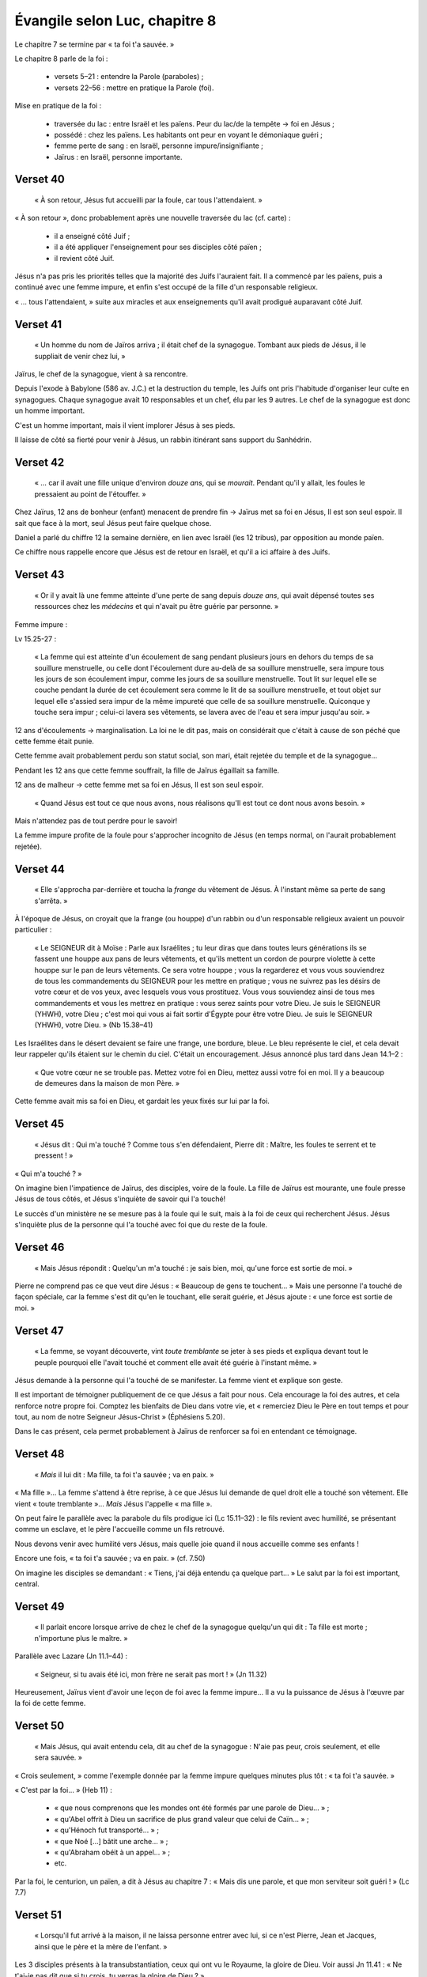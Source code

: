 ===============================
Évangile selon Luc, chapitre 8
===============================

Le chapitre 7 se termine par « ta foi t'a sauvée. »

Le chapitre 8 parle de la foi :

 - versets 5–21 : entendre la Parole (paraboles) ;
 - versets 22–56 : mettre en pratique la Parole (foi).


Mise en pratique de la foi :

 - traversée du lac : entre Israël et les païens. Peur du lac/de la tempête → foi en Jésus ;
 - possédé : chez les païens. Les habitants ont peur en voyant le démoniaque guéri ;
 - femme perte de sang : en Israël, personne impure/insignifiante ;
 - Jaïrus : en Israël, personne importante.

.. image:: images/nt1_1000.jpg 

Verset 40
---------

  « À son retour, Jésus fut accueilli par la foule, car tous l'attendaient. »

« À son retour », donc probablement après une nouvelle traversée du lac (cf. carte) :

 - il a enseigné côté Juif ;
 - il a été appliquer l'enseignement pour ses disciples côté païen ;
 - il revient côté Juif.

Jésus n'a pas pris les priorités telles que la majorité des Juifs l'auraient fait.
Il a commencé par les païens, puis a continué avec une femme impure, et enfin s'est occupé de la fille d'un responsable religieux.

« … tous l'attendaient, » suite aux miracles et aux enseignements qu'il avait prodigué auparavant côté Juif.

Verset 41
---------

  « Un homme du nom de Jaïros arriva ; il était chef de la synagogue. Tombant aux pieds de Jésus, il le suppliait de venir chez lui, »

Jaïrus, le chef de la synagogue, vient à sa rencontre.

Depuis l'exode à Babylone (586 av. J.C.) et la destruction du temple,
les Juifs ont pris l'habitude d'organiser leur culte en synagogues.
Chaque synagogue avait 10 responsables et un chef, élu par les 9 autres.
Le chef de la synagogue est donc un homme important.

C'est un homme important, mais il vient implorer Jésus à ses pieds.

Il laisse de côté sa fierté pour venir à Jésus, un rabbin itinérant sans support du Sanhédrin.

Verset 42
---------

  « … car il avait une fille unique d'environ *douze ans*, qui se *mourait*. Pendant qu'il y allait, les foules le pressaient au point de l'étouffer. »

Chez Jaïrus, 12 ans de bonheur (enfant) menacent de prendre fin → Jaïrus met sa foi en Jésus, Il est son seul espoir.
Il sait que face à la mort, seul Jésus peut faire quelque chose.

Daniel a parlé du chiffre 12 la semaine dernière, en lien avec Israël (les 12 tribus), par opposition au monde païen.

Ce chiffre nous rappelle encore que Jésus est de retour en Israël, et qu'il a ici affaire à des Juifs.

Verset 43
---------

  « Or il y avait là une femme atteinte d'une perte de sang depuis *douze ans*, qui avait dépensé toutes ses ressources chez les *médecins* et qui n'avait pu être guérie par personne. »

Femme impure :

Lv 15.25-27 :

     « La femme qui est atteinte d'un écoulement de sang pendant plusieurs jours en dehors du temps de sa souillure menstruelle,
     ou celle dont l'écoulement dure au-delà de sa souillure menstruelle,
     sera impure tous les jours de son écoulement impur, comme les jours de sa souillure menstruelle.
     Tout lit sur lequel elle se couche pendant la durée de cet écoulement sera comme le lit de sa souillure menstruelle,
     et tout objet sur lequel elle s'assied sera impur de la même impureté que celle de sa souillure menstruelle.
     Quiconque y touche sera impur ; celui-ci lavera ses vêtements, se lavera avec de l'eau et sera impur jusqu'au soir. »

12 ans d'écoulements → marginalisation. La loi ne le dit pas, mais on considérait que c'était à cause de son péché que cette femme était punie.

Cette femme avait probablement perdu son statut social, son mari, était rejetée du temple et de la synagogue…

Pendant les 12 ans que cette femme souffrait, la fille de Jaïrus égaillait sa famille.

12 ans de malheur → cette femme met sa foi en Jésus, Il est son seul espoir.

    « Quand Jésus est tout ce que nous avons, nous réalisons qu'Il est tout ce dont nous avons besoin. »

Mais n'attendez pas de tout perdre pour le savoir!

La femme impure profite de la foule pour s'approcher incognito de Jésus (en temps normal, on l'aurait probablement rejetée).

Verset 44
---------

  « Elle s'approcha par-derrière et toucha la *frange* du vêtement de Jésus. À l'instant même sa perte de sang s'arrêta. »

À l'époque de Jésus, on croyait que la frange (ou houppe) d'un rabbin ou d'un responsable religieux avaient un pouvoir particulier :

  « Le SEIGNEUR dit à Moïse : Parle aux Israélites ; tu leur diras que dans toutes leurs générations ils se fassent une houppe aux pans de leurs vêtements, et qu'ils mettent un cordon de pourpre violette à cette houppe sur le pan de leurs vêtements. Ce sera votre houppe ; vous la regarderez et vous vous souviendrez de tous les commandements du SEIGNEUR pour les mettre en pratique ; vous ne suivrez pas les désirs de votre cœur et de vos yeux, avec lesquels vous vous prostituez. Vous vous souviendez ainsi de tous mes commandements et vous les mettrez en pratique : vous serez saints pour votre Dieu. Je suis le SEIGNEUR (YHWH), votre Dieu ; c'est moi qui vous ai fait sortir d'Égypte pour être votre Dieu. Je suis le SEIGNEUR (YHWH), votre Dieu. » (Nb 15.38–41)

Les Israélites dans le désert devaient se faire une frange, une bordure, bleue.
Le bleu représente le ciel, et cela devait leur rappeler qu'ils étaient sur le chemin du ciel.
C'était un encouragement. Jésus annoncé plus tard dans Jean 14.1–2 :

  « Que votre cœur ne se trouble pas. Mettez votre foi en Dieu, mettez aussi votre foi en moi. Il y a beaucoup de demeures dans la maison de mon Père. »

Cette femme avait mis sa foi en Dieu, et gardait les yeux fixés sur lui par la foi.


Verset 45
---------

  « Jésus dit : Qui m'a touché ? Comme tous s'en défendaient, Pierre dit : Maître, les foules te serrent et te pressent ! »

« Qui m'a touché ? »

On imagine bien l'impatience de Jaïrus, des disciples, voire de la foule. La fille de Jaïrus est mourante, une foule presse Jésus de tous côtés, et Jésus s'inquiète de savoir qui l'a touché!

Le succès d'un ministère ne se mesure pas à la foule qui le suit, mais à la foi de ceux qui recherchent Jésus.
Jésus s'inquiète plus de la personne qui l'a touché avec foi que du reste de la foule.


Verset 46
---------

  « Mais Jésus répondit : Quelqu'un m'a touché : je sais bien, moi, qu'une force est sortie de moi. »

Pierre ne comprend pas ce que veut dire Jésus : « Beaucoup de gens te touchent… » Mais une personne l'a touché de façon spéciale, car la femme s'est dit qu'en le touchant, elle serait guérie, et Jésus ajoute : « une force est sortie de moi. »


Verset 47
---------

  « La femme, se voyant découverte, vint *toute tremblante* se jeter à ses pieds et expliqua devant tout le peuple pourquoi elle l'avait touché et comment elle avait été guérie à l'instant même. »

Jésus demande à la personne qui l'a touché de se manifester. La femme vient et explique son geste.

Il est important de témoigner publiquement de ce que Jésus a fait pour nous. Cela encourage la foi des autres, et cela renforce notre propre foi. Comptez les bienfaits de Dieu dans votre vie, et « remerciez Dieu le Père en tout temps et pour tout, au nom de notre Seigneur Jésus-Christ » (Éphésiens 5.20).

Dans le cas présent, cela permet probablement à Jaïrus de renforcer sa foi en entendant ce témoignage.


Verset 48
---------

  « *Mais* il lui dit : Ma fille, ta foi t'a sauvée ; va en paix. »

« Ma fille »… La femme s'attend à être reprise, à ce que Jésus lui demande
de quel droit elle a touché son vêtement. Elle vient « toute tremblante »…
*Mais* Jésus l'appelle « ma fille ».

On peut faire le parallèle avec la parabole du fils prodigue ici (Lc 15.11–32) : le fils revient avec humilité, se présentant comme un esclave, et le père l'accueille comme un fils retrouvé.

Nous devons venir avec humilité vers Jésus, mais quelle joie quand il nous accueille comme ses enfants !

Encore une fois, « ta foi t'a sauvée ; va en paix. » (cf. 7.50)

On imagine les disciples se demandant : « Tiens, j'ai déjà entendu ça quelque part… » Le salut par la foi est important, central.


Verset 49
---------

  « Il parlait encore lorsque arrive de chez le chef de la synagogue quelqu'un qui dit : Ta fille est morte ; n'importune plus le maître. »


Parallèle avec Lazare (Jn 11.1–44) :

  « Seigneur, si tu avais été ici, mon frère ne serait pas mort ! » (Jn 11.32)


Heureusement, Jaïrus vient d'avoir une leçon de foi avec la femme impure… Il a vu la puissance de Jésus à l'œuvre par la foi de cette femme.


Verset 50
---------

  « Mais Jésus, qui avait entendu cela, dit au chef de la synagogue : N'aie pas peur, crois seulement, et elle sera sauvée. »

« Crois seulement, » comme l'exemple donnée par la femme impure quelques minutes plus tôt :
« ta foi t'a sauvée. »

« C'est par la foi… » (Heb 11) :

 - « que nous comprenons que les mondes ont été formés par une parole de Dieu… » ;
 - « qu'Abel offrit à Dieu un sacrifice de plus grand valeur que celui de Caïn… » ;
 - « qu'Hénoch fut transporté…  » ;
 - « que Noé […] bâtit une arche… » ;
 - « qu'Abraham obéit à un appel… » ;
 - etc.

Par la foi, le centurion, un païen, a dit à Jésus au chapitre 7 :
« Mais dis une parole, et que mon serviteur soit guéri ! » (Lc 7.7)


Verset 51
---------

  « Lorsqu'il fut arrivé à la maison, il ne laissa personne entrer avec lui, si ce n'est Pierre, Jean et Jacques, ainsi que le père et la mère de l'enfant. » 

Les 3 disciples présents à la transubstantiation, ceux qui ont vu le Royaume,
la gloire de Dieu. Voir aussi Jn 11.41 : « Ne t'ai-je pas dit que si tu crois, tu verras la gloire de Dieu ? »


Verset 52
---------

  « Tous pleuraient et se lamentaient sur elle. Mais lui dit : Ne pleurez pas ; elle n'est pas morte : elle dort. »

Encore un parallèle avec Lazare : « Lazare, notre ami, s'est endormi, mais je vais le réveiller de son sommeil. » (Jn 11.11)


Verset 53
---------

  « Eux se moquaient de lui, sachant qu'elle était morte. »

Saraï aussi a rit en entendant une promesse du Seigneur (Gn 18.12), mais Dieu tient ses promesses.


Verset 54
---------

  « Mais il la saisit par la main et dit d'une voix forte : Mon enfant, réveille-toi ! »

Verset 55
---------

  « Son esprit revint ; à l'instant même elle se leva. Il ordonna qu'on lui donne à manger. »

Il y a 3 résurrections dans le Nouveau Testament : le jeune homme de Naïn (Lc 7), la fille de Jaïrus (Lc 8) et Lazare (Jn 11). Après leur résurrection :

 - le jeune homme de Naïn se mit à parler (Lc 7.15) ;
 - la jeune fille devait manger (Lc 8.55) ;
 - lazare a marché (Jn 11.44).

Nous aussi, quand Jésus nous rappelle de la mort à la vie, nous allons parler — glorifier Dieu —, nous devons manger — nous nourrir de la Parole de Dieu —, et marcher dans les voies de Dieu.

Verset 56
---------

  « Les parents de la jeune fille furent stupéfaits ; il leur enjoignit de ne dire à personne ce qui était arrivé. »


Après avoir parlé de la foi au chapitre 7, Jésus a montré les résultats de la foi en action. Notre salut est basé sur la foi.
Nous devons mettre notre foi en lui, et en lui *seul*.

Si vous ne l'avez pas encore fait, aujourd'hui est le jour où vous pouvez mettre votre foi en Jésus pour glorifier Dieu, vous nourrir de sa Parole et marcher dans ses voies.



.. contents:: `Table of contents`




